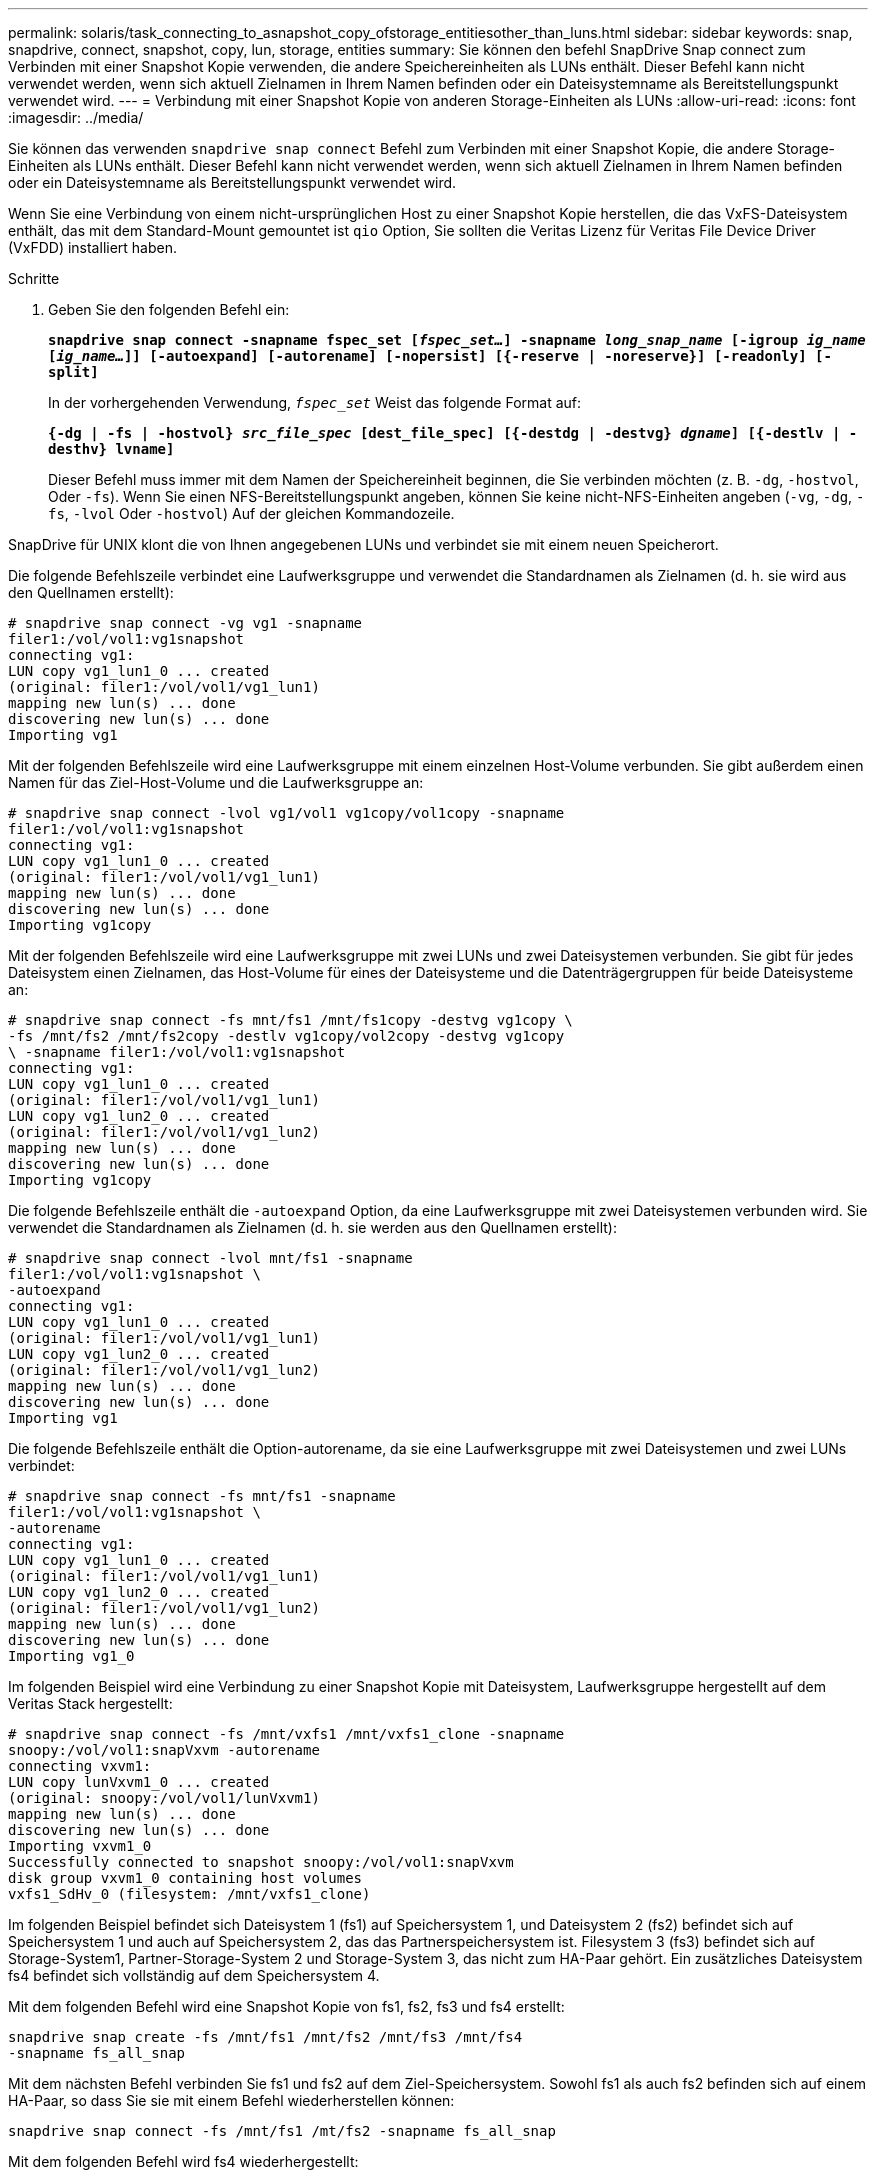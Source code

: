 ---
permalink: solaris/task_connecting_to_asnapshot_copy_ofstorage_entitiesother_than_luns.html 
sidebar: sidebar 
keywords: snap, snapdrive, connect, snapshot, copy, lun, storage, entities 
summary: Sie können den befehl SnapDrive Snap connect zum Verbinden mit einer Snapshot Kopie verwenden, die andere Speichereinheiten als LUNs enthält. Dieser Befehl kann nicht verwendet werden, wenn sich aktuell Zielnamen in Ihrem Namen befinden oder ein Dateisystemname als Bereitstellungspunkt verwendet wird. 
---
= Verbindung mit einer Snapshot Kopie von anderen Storage-Einheiten als LUNs
:allow-uri-read: 
:icons: font
:imagesdir: ../media/


[role="lead"]
Sie können das verwenden `snapdrive snap connect` Befehl zum Verbinden mit einer Snapshot Kopie, die andere Storage-Einheiten als LUNs enthält. Dieser Befehl kann nicht verwendet werden, wenn sich aktuell Zielnamen in Ihrem Namen befinden oder ein Dateisystemname als Bereitstellungspunkt verwendet wird.

Wenn Sie eine Verbindung von einem nicht-ursprünglichen Host zu einer Snapshot Kopie herstellen, die das VxFS-Dateisystem enthält, das mit dem Standard-Mount gemountet ist `qio` Option, Sie sollten die Veritas Lizenz für Veritas File Device Driver (VxFDD) installiert haben.

.Schritte
. Geben Sie den folgenden Befehl ein:
+
`*snapdrive snap connect -snapname fspec_set [_fspec_set..._] -snapname _long_snap_name_ [-igroup _ig_name_ [_ig_name..._]] [-autoexpand] [-autorename] [-nopersist] [{-reserve | -noreserve}] [-readonly] [-split]*`

+
In der vorhergehenden Verwendung, `_fspec_set_` Weist das folgende Format auf:

+
`*{-dg | -fs | -hostvol} _src_file_spec_ [dest_file_spec] [{-destdg | -destvg} _dgname_] [{-destlv | -desthv} lvname]*`

+
Dieser Befehl muss immer mit dem Namen der Speichereinheit beginnen, die Sie verbinden möchten (z. B. `-dg`, `-hostvol`, Oder `-fs`). Wenn Sie einen NFS-Bereitstellungspunkt angeben, können Sie keine nicht-NFS-Einheiten angeben (`-vg`, `-dg`, `-fs`, `-lvol` Oder `-hostvol`) Auf der gleichen Kommandozeile.



SnapDrive für UNIX klont die von Ihnen angegebenen LUNs und verbindet sie mit einem neuen Speicherort.

Die folgende Befehlszeile verbindet eine Laufwerksgruppe und verwendet die Standardnamen als Zielnamen (d. h. sie wird aus den Quellnamen erstellt):

[listing]
----
# snapdrive snap connect -vg vg1 -snapname
filer1:/vol/vol1:vg1snapshot
connecting vg1:
LUN copy vg1_lun1_0 ... created
(original: filer1:/vol/vol1/vg1_lun1)
mapping new lun(s) ... done
discovering new lun(s) ... done
Importing vg1
----
Mit der folgenden Befehlszeile wird eine Laufwerksgruppe mit einem einzelnen Host-Volume verbunden. Sie gibt außerdem einen Namen für das Ziel-Host-Volume und die Laufwerksgruppe an:

[listing]
----
# snapdrive snap connect -lvol vg1/vol1 vg1copy/vol1copy -snapname
filer1:/vol/vol1:vg1snapshot
connecting vg1:
LUN copy vg1_lun1_0 ... created
(original: filer1:/vol/vol1/vg1_lun1)
mapping new lun(s) ... done
discovering new lun(s) ... done
Importing vg1copy
----
Mit der folgenden Befehlszeile wird eine Laufwerksgruppe mit zwei LUNs und zwei Dateisystemen verbunden. Sie gibt für jedes Dateisystem einen Zielnamen, das Host-Volume für eines der Dateisysteme und die Datenträgergruppen für beide Dateisysteme an:

[listing]
----
# snapdrive snap connect -fs mnt/fs1 /mnt/fs1copy -destvg vg1copy \
-fs /mnt/fs2 /mnt/fs2copy -destlv vg1copy/vol2copy -destvg vg1copy
\ -snapname filer1:/vol/vol1:vg1snapshot
connecting vg1:
LUN copy vg1_lun1_0 ... created
(original: filer1:/vol/vol1/vg1_lun1)
LUN copy vg1_lun2_0 ... created
(original: filer1:/vol/vol1/vg1_lun2)
mapping new lun(s) ... done
discovering new lun(s) ... done
Importing vg1copy
----
Die folgende Befehlszeile enthält die `-autoexpand` Option, da eine Laufwerksgruppe mit zwei Dateisystemen verbunden wird. Sie verwendet die Standardnamen als Zielnamen (d. h. sie werden aus den Quellnamen erstellt):

[listing]
----
# snapdrive snap connect -lvol mnt/fs1 -snapname
filer1:/vol/vol1:vg1snapshot \
-autoexpand
connecting vg1:
LUN copy vg1_lun1_0 ... created
(original: filer1:/vol/vol1/vg1_lun1)
LUN copy vg1_lun2_0 ... created
(original: filer1:/vol/vol1/vg1_lun2)
mapping new lun(s) ... done
discovering new lun(s) ... done
Importing vg1
----
Die folgende Befehlszeile enthält die Option-autorename, da sie eine Laufwerksgruppe mit zwei Dateisystemen und zwei LUNs verbindet:

[listing]
----
# snapdrive snap connect -fs mnt/fs1 -snapname
filer1:/vol/vol1:vg1snapshot \
-autorename
connecting vg1:
LUN copy vg1_lun1_0 ... created
(original: filer1:/vol/vol1/vg1_lun1)
LUN copy vg1_lun2_0 ... created
(original: filer1:/vol/vol1/vg1_lun2)
mapping new lun(s) ... done
discovering new lun(s) ... done
Importing vg1_0
----
Im folgenden Beispiel wird eine Verbindung zu einer Snapshot Kopie mit Dateisystem, Laufwerksgruppe hergestellt auf dem Veritas Stack hergestellt:

[listing]
----
# snapdrive snap connect -fs /mnt/vxfs1 /mnt/vxfs1_clone -snapname
snoopy:/vol/vol1:snapVxvm -autorename
connecting vxvm1:
LUN copy lunVxvm1_0 ... created
(original: snoopy:/vol/vol1/lunVxvm1)
mapping new lun(s) ... done
discovering new lun(s) ... done
Importing vxvm1_0
Successfully connected to snapshot snoopy:/vol/vol1:snapVxvm
disk group vxvm1_0 containing host volumes
vxfs1_SdHv_0 (filesystem: /mnt/vxfs1_clone)
----
Im folgenden Beispiel befindet sich Dateisystem 1 (fs1) auf Speichersystem 1, und Dateisystem 2 (fs2) befindet sich auf Speichersystem 1 und auch auf Speichersystem 2, das das Partnerspeichersystem ist. Filesystem 3 (fs3) befindet sich auf Storage-System1, Partner-Storage-System 2 und Storage-System 3, das nicht zum HA-Paar gehört. Ein zusätzliches Dateisystem fs4 befindet sich vollständig auf dem Speichersystem 4.

Mit dem folgenden Befehl wird eine Snapshot Kopie von fs1, fs2, fs3 und fs4 erstellt:

[listing]
----
snapdrive snap create -fs /mnt/fs1 /mnt/fs2 /mnt/fs3 /mnt/fs4
-snapname fs_all_snap
----
Mit dem nächsten Befehl verbinden Sie fs1 und fs2 auf dem Ziel-Speichersystem. Sowohl fs1 als auch fs2 befinden sich auf einem HA-Paar, so dass Sie sie mit einem Befehl wiederherstellen können:

[listing]
----
snapdrive snap connect -fs /mnt/fs1 /mt/fs2 -snapname fs_all_snap
----
Mit dem folgenden Befehl wird fs4 wiederhergestellt:

[listing]
----
snapdrive snap connect -fs /mnt/fs4 -snapname fs_all_snap
----
SnapDrive für UNIX kann fs3 nicht mit dem Ziel-Storage-System verbinden, da sich dieses Filesystem auf Storage-System1, Storage-System 2 und Storage-System 3 befindet.
